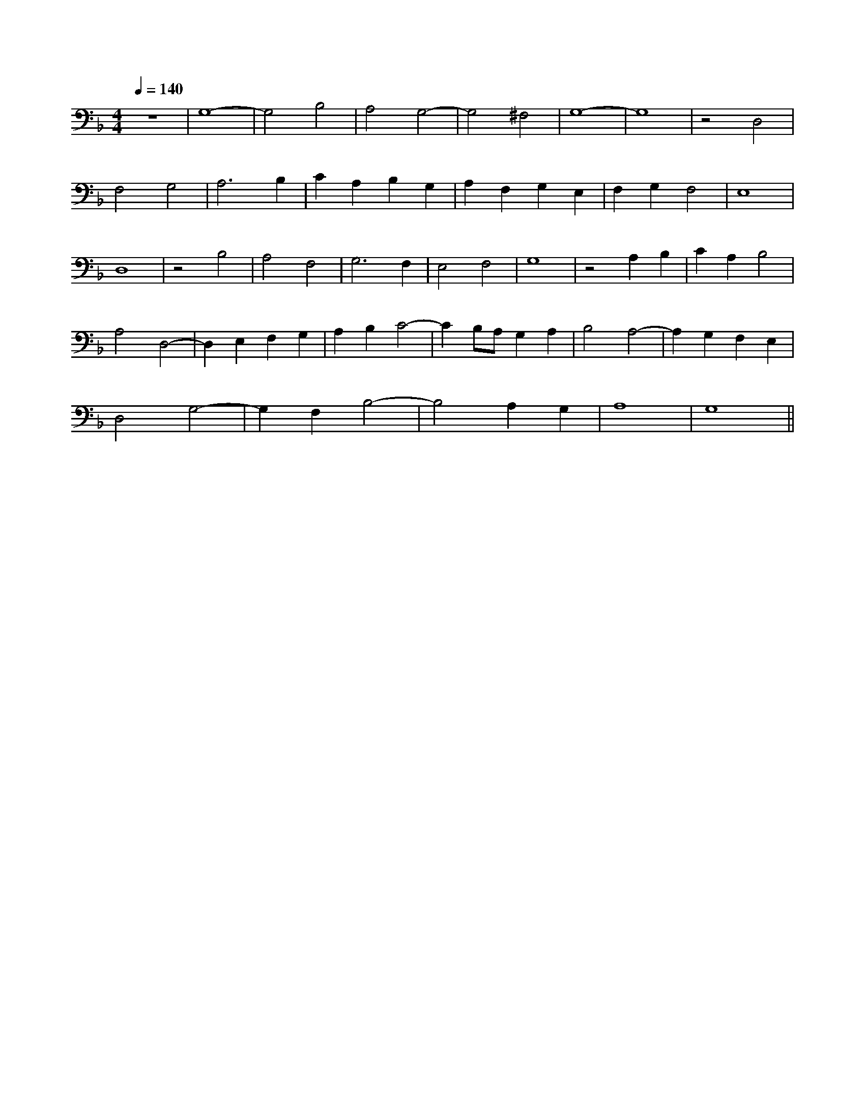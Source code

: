 X: 1
M: 4/4
Q: 1/4=140
L: 1/8
K: F
z8 |G,8- |G,4 B,4 |A,4 G,4- |G,4 ^F,4 |G,8- |G,8 |z4 D,4 |
F,4 G,4 |A,6 B,2 |C2 A,2 B,2 G,2 |A,2 F,2 G,2 E,2 |F,2 G,2 F,4 |E,8 |
D,8 | z4 B,4 |A,4 F,4 |G,6 F,2|E,4 F,4 |G,8 |z4 A,2 B,2 |C2 A,2 B,4 |
A,4 D,4- |D,2 E,2 F,2 G,2 |A,2 B,2 C4- |C2 B,1A,1 G,2 A,2 |B,4 A,4- |A,2 G,2 F,2 E,2 |
D,4 G,4- |G,2 F,2 B,4- |B,4 A,2 G,2 |A,8 |G,8 ||
